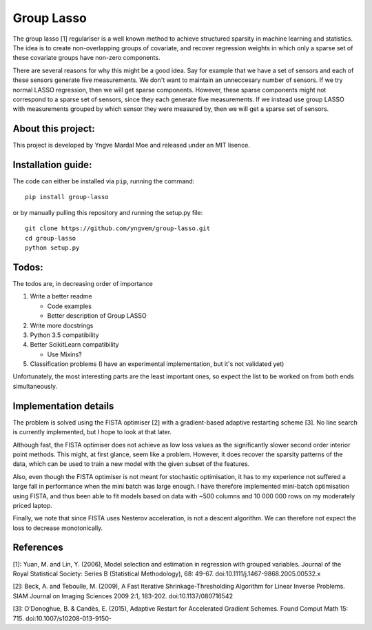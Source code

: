 Group Lasso
===========

.. image:: https://coveralls.io/repos/github/yngvem/group-lasso/badge.svg
    :target: https://coveralls.io/github/yngvem/group-lasso

.. image:: https://travis-ci.org/yngvem/group-lasso.svg?branch=master
    :target: https://github.com/yngvem/group-lasso

.. image:: https://img.shields.io/badge/code%20style-black-000000.svg
    :target: https://github.com/python/black

The group lasso [1] regulariser is a well known method to achieve structured sparsity
in machine learning and statistics. The idea is to create non-overlapping groups of
covariate, and recover regression weights in which only a sparse set of these covariate
groups have non-zero components.

There are several reasons for why this might be a good idea. Say for example that we have
a set of sensors and each of these sensors generate five measurements. We don't want 
to maintain an unneccesary number of sensors. If we try normal LASSO regression, then
we will get sparse components. However, these sparse components might not correspond
to a sparse set of sensors, since they each generate five measurements. If we instead
use group LASSO with measurements grouped by which sensor they were measured by, then
we will get a sparse set of sensors.

About this project:
-------------------
This project is developed by Yngve Mardal Moe and released under an MIT lisence.

Installation guide:
-------------------
The code can either be installed via ``pip``, running the command::

    pip install group-lasso

or by manually pulling this repository and running the setup.py file::

    git clone https://github.com/yngvem/group-lasso.git
    cd group-lasso
    python setup.py

Todos:
------
The todos are, in decreasing order of importance

1. Write a better readme

   - Code examples
   - Better description of Group LASSO

2. Write more docstrings
3. Python 3.5 compatibility
4. Better ScikitLearn compatibility

   - Use Mixins?

5. Classification problems (I have an experimental implementation, but it's not validated yet)

Unfortunately, the most interesting parts are the least important ones, so expect the list
to be worked on from both ends simultaneously.

Implementation details
----------------------
The problem is solved using the FISTA optimiser [2] with a gradient-based adaptive restarting scheme [3]. No line search is currently implemented, but I hope to look at that later.

Although fast, the FISTA optimiser does not achieve as low loss values as the significantly slower second order interior point methods. This might, at first glance, seem like a problem. However, it does recover the sparsity patterns of the data, which can be used to train a new model with the given subset of the features.

Also, even though the FISTA optimiser is not meant for stochastic optimisation, it has to my experience not suffered a large fall in performance when the mini batch was large enough. I have therefore implemented mini-batch optimisation using FISTA, and thus been able to fit models based on data with ~500 columns and 10 000 000 rows on my moderately priced laptop.

Finally, we note that since FISTA uses Nesterov acceleration, is not a descent algorithm. We can therefore not expect the loss to decrease monotonically.

References
----------

[1]: Yuan, M. and Lin, Y. (2006), Model selection and estimation in regression with grouped variables. Journal of the Royal Statistical Society: Series B (Statistical Methodology), 68: 49-67. doi:10.1111/j.1467-9868.2005.00532.x

[2]: Beck, A. and Teboulle, M. (2009), A Fast Iterative Shrinkage-Thresholding Algorithm for Linear Inverse Problems. SIAM Journal on Imaging Sciences 2009 2:1, 183-202. doi:10.1137/080716542  

[3]: O’Donoghue, B. & Candès, E. (2015), Adaptive Restart for Accelerated Gradient Schemes. Found Comput Math 15: 715. doi:10.1007/s10208-013-9150-
